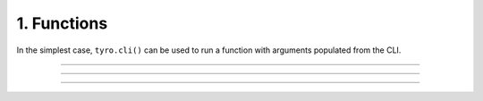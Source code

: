 .. Comment: this file is automatically generated by `update_example_docs.py`.
   It should not be modified manually.

1. Functions
==========================================


In the simplest case, ``tyro.cli()`` can be used to run a function with arguments
populated from the CLI.



.. code-block:: python
        :linenos:


        import tyro


        def main(
            field1: str,
            field2: int = 3,
        ) -> None:
            """Function, whose arguments will be populated from a CLI interface.

            Args:
                field1: A string field.
                field2: A numeric field, with a default value.
            """
            print(field1, field2)


        if __name__ == "__main__":
            tyro.cli(main)

------------

.. raw:: html

        <kbd>python 01_functions.py --help</kbd>

.. program-output:: python ../../examples/01_functions.py --help

------------

.. raw:: html

        <kbd>python 01_functions.py --field1 hello</kbd>

.. program-output:: python ../../examples/01_functions.py --field1 hello

------------

.. raw:: html

        <kbd>python 01_functions.py --field1 hello --field2 10</kbd>

.. program-output:: python ../../examples/01_functions.py --field1 hello --field2 10
